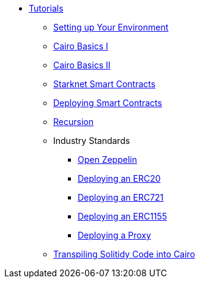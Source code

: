 * xref:index.adoc[Tutorials]
    ** xref:environment_setup.adoc[Setting up Your Environment]
    ** xref:cairo_basics_1.adoc[Cairo Basics I]
    ** xref:cairo_basics_2.adoc[Cairo Basics II]
    ** xref:starknet_contracts.adoc[Starknet Smart Contracts]
    ** xref:deploying_contracts.adoc[Deploying Smart Contracts]
    ** xref:recursion.adoc[Recursion]
    ** Industry Standards
        *** xref:openzeppelin.adoc[Open Zeppelin]
        *** xref:erc20.adoc[Deploying an ERC20]
        *** xref:erc721.adoc[Deploying an ERC721]
        *** xref:erc1155.adoc[Deploying an ERC1155]
        *** xref:proxy.adoc[Deploying a Proxy]
    ** xref:transpiling.adoc[Transpiling Solitidy Code into Cairo]
